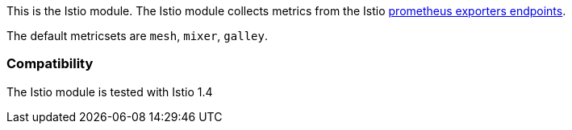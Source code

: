 This is the Istio module. The Istio module collects metrics from the
Istio https://istio.io/docs/tasks/observability/metrics/querying-metrics/#about-the-prometheus-add-on[prometheus exporters endpoints].

The default metricsets are `mesh`, `mixer`, `galley`.

[float]
=== Compatibility

The Istio module is tested with Istio 1.4
